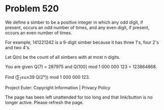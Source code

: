 *   Problem 520

   We define a simber to be a positive integer in which any odd digit, if
   present, occurs an odd number of times, and any even digit, if present,
   occurs an even number of times.

   For example, 141221242 is a 9-digit simber because it has three 1's, four
   2's and two 4's.

   Let Q(n) be the count of all simbers with at most n digits.

   You are given Q(7) = 287975 and Q(100) mod 1 000 000 123 = 123864868.

   Find (∑_1≤u≤39 Q(2^u)) mod 1 000 000 123.

   Project Euler: Copyright Information | Privacy Policy

   The page has been left unattended for too long and that link/button is no
   longer active. Please refresh the page.
